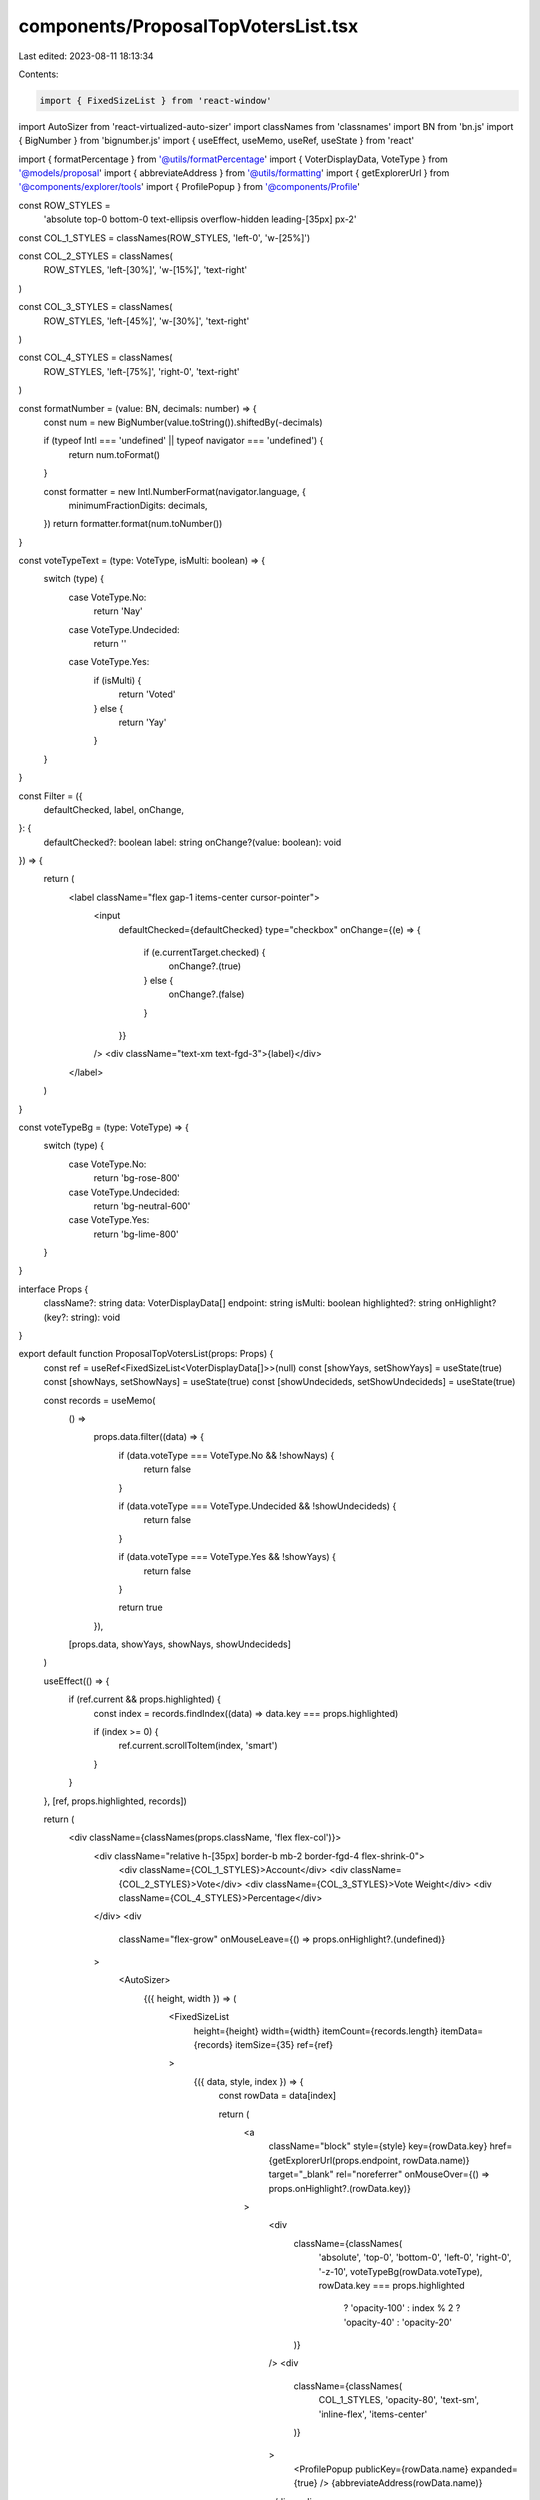 components/ProposalTopVotersList.tsx
====================================

Last edited: 2023-08-11 18:13:34

Contents:

.. code-block:: tsx

    import { FixedSizeList } from 'react-window'
import AutoSizer from 'react-virtualized-auto-sizer'
import classNames from 'classnames'
import BN from 'bn.js'
import { BigNumber } from 'bignumber.js'
import { useEffect, useMemo, useRef, useState } from 'react'

import { formatPercentage } from '@utils/formatPercentage'
import { VoterDisplayData, VoteType } from '@models/proposal'
import { abbreviateAddress } from '@utils/formatting'
import { getExplorerUrl } from '@components/explorer/tools'
import { ProfilePopup } from '@components/Profile'

const ROW_STYLES =
  'absolute top-0 bottom-0 text-ellipsis overflow-hidden leading-[35px] px-2'

const COL_1_STYLES = classNames(ROW_STYLES, 'left-0', 'w-[25%]')

const COL_2_STYLES = classNames(
  ROW_STYLES,
  'left-[30%]',
  'w-[15%]',
  'text-right'
)

const COL_3_STYLES = classNames(
  ROW_STYLES,
  'left-[45%]',
  'w-[30%]',
  'text-right'
)

const COL_4_STYLES = classNames(
  ROW_STYLES,
  'left-[75%]',
  'right-0',
  'text-right'
)

const formatNumber = (value: BN, decimals: number) => {
  const num = new BigNumber(value.toString()).shiftedBy(-decimals)

  if (typeof Intl === 'undefined' || typeof navigator === 'undefined') {
    return num.toFormat()
  }

  const formatter = new Intl.NumberFormat(navigator.language, {
    minimumFractionDigits: decimals,
  })
  return formatter.format(num.toNumber())
}

const voteTypeText = (type: VoteType, isMulti: boolean) => {
  switch (type) {
    case VoteType.No:
      return 'Nay'
    case VoteType.Undecided:
      return ''
    case VoteType.Yes:
      if (isMulti) {
        return 'Voted'
      } else {
        return 'Yay'
      }
  }
}

const Filter = ({
  defaultChecked,
  label,
  onChange,
}: {
  defaultChecked?: boolean
  label: string
  onChange?(value: boolean): void
}) => {
  return (
    <label className="flex gap-1 items-center cursor-pointer">
      <input
        defaultChecked={defaultChecked}
        type="checkbox"
        onChange={(e) => {
          if (e.currentTarget.checked) {
            onChange?.(true)
          } else {
            onChange?.(false)
          }
        }}
      />
      <div className="text-xm text-fgd-3">{label}</div>
    </label>
  )
}

const voteTypeBg = (type: VoteType) => {
  switch (type) {
    case VoteType.No:
      return 'bg-rose-800'
    case VoteType.Undecided:
      return 'bg-neutral-600'
    case VoteType.Yes:
      return 'bg-lime-800'
  }
}

interface Props {
  className?: string
  data: VoterDisplayData[]
  endpoint: string
  isMulti: boolean
  highlighted?: string
  onHighlight?(key?: string): void
}

export default function ProposalTopVotersList(props: Props) {
  const ref = useRef<FixedSizeList<VoterDisplayData[]>>(null)
  const [showYays, setShowYays] = useState(true)
  const [showNays, setShowNays] = useState(true)
  const [showUndecideds, setShowUndecideds] = useState(true)

  const records = useMemo(
    () =>
      props.data.filter((data) => {
        if (data.voteType === VoteType.No && !showNays) {
          return false
        }

        if (data.voteType === VoteType.Undecided && !showUndecideds) {
          return false
        }

        if (data.voteType === VoteType.Yes && !showYays) {
          return false
        }

        return true
      }),
    [props.data, showYays, showNays, showUndecideds]
  )

  useEffect(() => {
    if (ref.current && props.highlighted) {
      const index = records.findIndex((data) => data.key === props.highlighted)

      if (index >= 0) {
        ref.current.scrollToItem(index, 'smart')
      }
    }
  }, [ref, props.highlighted, records])

  return (
    <div className={classNames(props.className, 'flex flex-col')}>
      <div className="relative h-[35px] border-b mb-2 border-fgd-4 flex-shrink-0">
        <div className={COL_1_STYLES}>Account</div>
        <div className={COL_2_STYLES}>Vote</div>
        <div className={COL_3_STYLES}>Vote Weight</div>
        <div className={COL_4_STYLES}>Percentage</div>
      </div>
      <div
        className="flex-grow"
        onMouseLeave={() => props.onHighlight?.(undefined)}
      >
        <AutoSizer>
          {({ height, width }) => (
            <FixedSizeList
              height={height}
              width={width}
              itemCount={records.length}
              itemData={records}
              itemSize={35}
              ref={ref}
            >
              {({ data, style, index }) => {
                const rowData = data[index]

                return (
                  <a
                    className="block"
                    style={style}
                    key={rowData.key}
                    href={getExplorerUrl(props.endpoint, rowData.name)}
                    target="_blank"
                    rel="noreferrer"
                    onMouseOver={() => props.onHighlight?.(rowData.key)}
                  >
                    <div
                      className={classNames(
                        'absolute',
                        'top-0',
                        'bottom-0',
                        'left-0',
                        'right-0',
                        '-z-10',
                        voteTypeBg(rowData.voteType),
                        rowData.key === props.highlighted
                          ? 'opacity-100'
                          : index % 2
                          ? 'opacity-40'
                          : 'opacity-20'
                      )}
                    />
                    <div
                      className={classNames(
                        COL_1_STYLES,
                        'opacity-80',
                        'text-sm',
                        'inline-flex',
                        'items-center'
                      )}
                    >
                      <ProfilePopup publicKey={rowData.name} expanded={true} />
                      {abbreviateAddress(rowData.name)}
                    </div>
                    <div
                      className={classNames(
                        COL_2_STYLES,
                        'opacity-80',
                        'text-sm'
                      )}
                    >
                      {voteTypeText(rowData.voteType, props.isMulti)}
                    </div>
                    <div
                      className={classNames(
                        COL_3_STYLES,
                        'opacity-80',
                        'text-sm'
                      )}
                    >
                      {formatNumber(rowData.votesCast, rowData.decimals)}
                    </div>
                    <div
                      className={classNames(
                        COL_4_STYLES,
                        'opacity-80',
                        'text-sm'
                      )}
                    >
                      {formatPercentage(rowData.votePercentage)}
                    </div>
                  </a>
                )
              }}
            </FixedSizeList>
          )}
        </AutoSizer>
      </div>
      <div className="flex-shink-0 text-xs px-2 mt-3 flex items-center gap-3">
        Show:
        <Filter defaultChecked={showYays} label={props.isMulti ? "Voted" : "Yays"} onChange={setShowYays} />
        {!props.isMulti &&
          <Filter defaultChecked={showNays} label="Nays" onChange={setShowNays} />
        }
        <Filter
          defaultChecked={showUndecideds}
          label="Undecided"
          onChange={setShowUndecideds}
        />
      </div>
    </div>
  )
}


